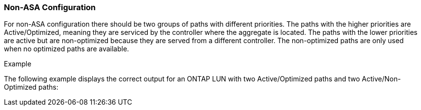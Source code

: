 === Non-ASA Configuration

For non-ASA configuration there should be two groups of paths with different priorities. The paths with the higher priorities are Active/Optimized, meaning they are serviced by the controller where the aggregate is located. The paths with the lower priorities are active but are non-optimized because they are served from a different controller. The non-optimized paths are only used when no optimized paths are available.

.Example
The following example displays the correct output for an ONTAP LUN with two Active/Optimized paths and two Active/Non-Optimized paths:
